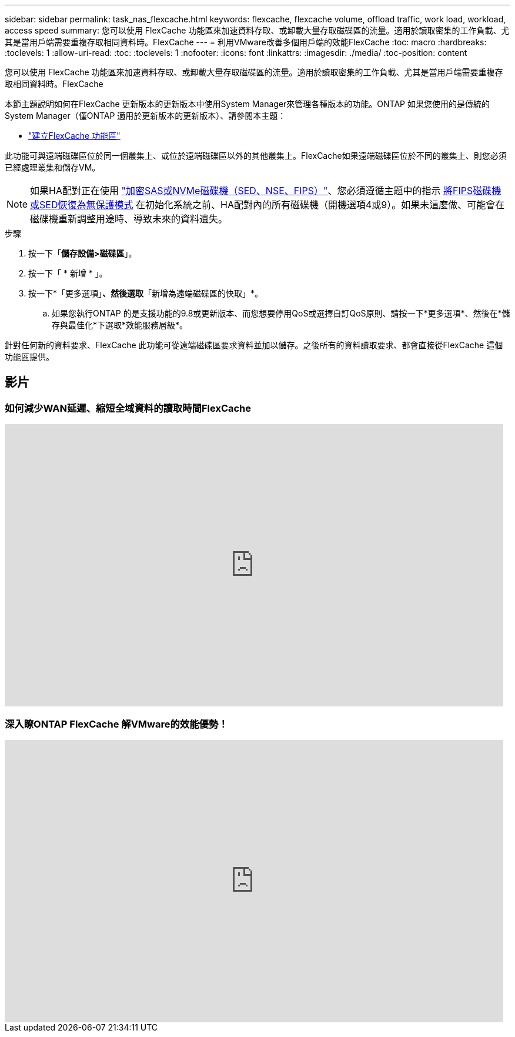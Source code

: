 ---
sidebar: sidebar 
permalink: task_nas_flexcache.html 
keywords: flexcache, flexcache volume, offload traffic, work load, workload, access speed 
summary: 您可以使用 FlexCache 功能區來加速資料存取、或卸載大量存取磁碟區的流量。適用於讀取密集的工作負載、尤其是當用戶端需要重複存取相同資料時。FlexCache 
---
= 利用VMware改善多個用戶端的效能FlexCache
:toc: macro
:hardbreaks:
:toclevels: 1
:allow-uri-read: 
:toc: 
:toclevels: 1
:nofooter: 
:icons: font
:linkattrs: 
:imagesdir: ./media/
:toc-position: content


[role="lead"]
您可以使用 FlexCache 功能區來加速資料存取、或卸載大量存取磁碟區的流量。適用於讀取密集的工作負載、尤其是當用戶端需要重複存取相同資料時。FlexCache

本節主題說明如何在FlexCache 更新版本的更新版本中使用System Manager來管理各種版本的功能。ONTAP 如果您使用的是傳統的System Manager（僅ONTAP 適用於更新版本的更新版本）、請參閱本主題：

* https://docs.netapp.com/us-en/ontap-sm-classic/online-help-96-97/task_creating_flexcache_volumes.html["建立FlexCache 功能區"^]


此功能可與遠端磁碟區位於同一個叢集上、或位於遠端磁碟區以外的其他叢集上。FlexCache如果遠端磁碟區位於不同的叢集上、則您必須已經處理叢集和儲存VM。


NOTE: 如果HA配對正在使用 link:https://docs.netapp.com/us-en/ontap/encryption-at-rest/support-storage-encryption-concept.html["加密SAS或NVMe磁碟機（SED、NSE、FIPS）"]、您必須遵循主題中的指示 xref:https://docs.netapp.com/us-en/ontap/encryption-at-rest/encryption-at-rest/return-seds-unprotected-mode-task.html[將FIPS磁碟機或SED恢復為無保護模式] 在初始化系統之前、HA配對內的所有磁碟機（開機選項4或9）。如果未這麼做、可能會在磁碟機重新調整用途時、導致未來的資料遺失。

.步驟
. 按一下「*儲存設備>磁碟區*」。
. 按一下「 * 新增 * 」。
. 按一下*「更多選項」*、然後選取*「新增為遠端磁碟區的快取」*。
+
.. 如果您執行ONTAP 的是支援功能的9.8或更新版本、而您想要停用QoS或選擇自訂QoS原則、請按一下*更多選項*、然後在*儲存與最佳化*下選取*效能服務層級*。




針對任何新的資料要求、FlexCache 此功能可從遠端磁碟區要求資料並加以儲存。之後所有的資料讀取要求、都會直接從FlexCache 這個功能區提供。



== 影片



=== 如何減少WAN延遲、縮短全域資料的讀取時間FlexCache

video::rbbH0l74RWc[youtube, width=848,height=480]


=== 深入瞭ONTAP FlexCache 解VMware的效能優勢！

video::bWi1-8Ydkpg[youtube, width=848,height=480]